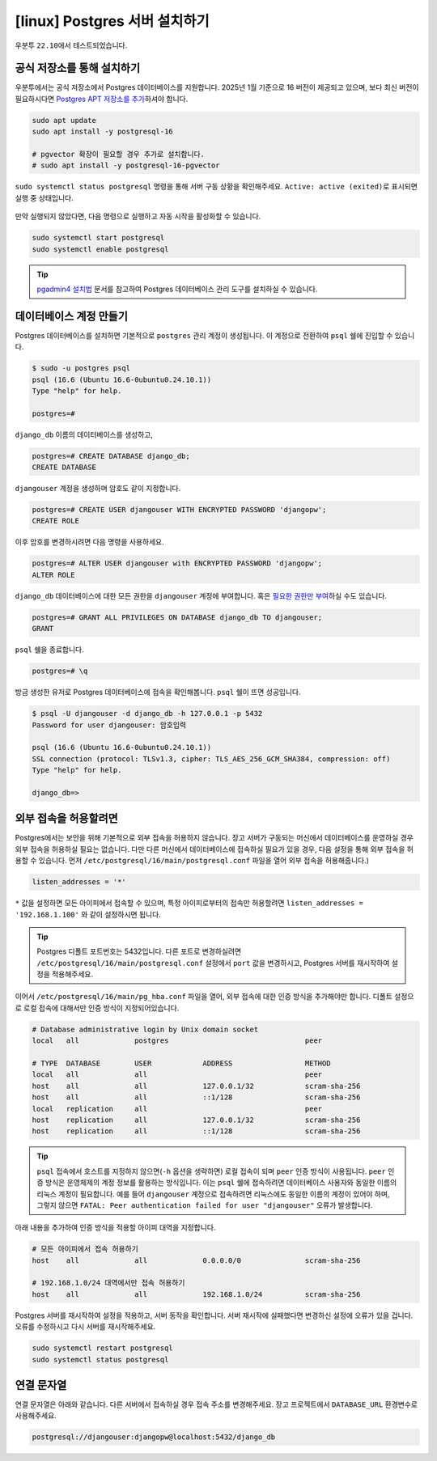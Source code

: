 =====================================
[linux] Postgres 서버 설치하기
=====================================

우분투 ``22.10``\에서 테스트되었습니다.


공식 저장소를 통해 설치하기
============================

우분투에서는 공식 저장소에서 Postgres 데이터베이스를 지원합니다.
2025년 1월 기준으로 16 버전이 제공되고 있으며,
보다 최신 버전이 필요하시다면 `Postgres APT 저장소를 추가 <https://wiki.postgresql.org/wiki/Apt>`_\하셔야 합니다.

.. code-block:: shell

    sudo apt update
    sudo apt install -y postgresql-16

    # pgvector 확장이 필요할 경우 추가로 설치합니다.
    # sudo apt install -y postgresql-16-pgvector

``sudo systemctl status postgresql`` 명령을 통해 서버 구동 상황을 확인해주세요.
``Active: active (exited)``\로 표시되면 실행 중 상태입니다.

.. figure:: ./assets/linux-status.png

만약 실행되지 않았다면, 다음 명령으로 실행하고 자동 시작을 활성화할 수 있습니다.

.. code-block:: text

    sudo systemctl start postgresql
    sudo systemctl enable postgresql


.. tip::

    `pgadmin4 설치법 <./pgadmin.rst>`_ 문서를 참고하여 Postgres 데이터베이스 관리 도구를 설치하실 수 있습니다.


데이터베이스 계정 만들기
============================

Postgres 데이터베이스를 설치하면 기본적으로 ``postgres`` 관리 계정이 생성됩니다.
이 계정으로 전환하여 ``psql`` 쉘에 진입할 수 있습니다.

.. code-block:: text

    $ sudo -u postgres psql
    psql (16.6 (Ubuntu 16.6-0ubuntu0.24.10.1))
    Type "help" for help.

    postgres=#

``django_db`` 이름의 데이터베이스를 생성하고,

.. code-block:: text

    postgres=# CREATE DATABASE django_db;
    CREATE DATABASE

``djangouser`` 계정을 생성하며 암호도 같이 지정합니다.

.. code-block:: text

    postgres=# CREATE USER djangouser WITH ENCRYPTED PASSWORD 'djangopw';
    CREATE ROLE

이후 암호를 변경하시려면 다음 명령을 사용하세요.

.. code-block:: text

    postgres=# ALTER USER djangouser with ENCRYPTED PASSWORD 'djangopw';
    ALTER ROLE

``django_db`` 데이터베이스에 대한 모든 권한을 ``djangouser`` 계정에 부여합니다.
혹은 `필요한 권한만 부여 <https://www.postgresql.org/docs/current/ddl-priv.html>`_\하실 수도 있습니다.

.. code-block:: text

    postgres=# GRANT ALL PRIVILEGES ON DATABASE django_db TO djangouser;
    GRANT

``psql`` 쉘을 종료합니다.

.. code-block:: text

    postgres=# \q

방금 생성한 유저로 Postgres 데이터베이스에 접속을 확인해봅니다.
``psql`` 쉘이 뜨면 성공입니다.

.. code-block:: text

    $ psql -U djangouser -d django_db -h 127.0.0.1 -p 5432
    Password for user djangouser: 암호입력

    psql (16.6 (Ubuntu 16.6-0ubuntu0.24.10.1))
    SSL connection (protocol: TLSv1.3, cipher: TLS_AES_256_GCM_SHA384, compression: off)
    Type "help" for help.

    django_db=>


외부 접속을 허용할려면
========================

Postgres에서는 보안을 위해 기본적으로 외부 접속을 허용하지 않습니다.
장고 서버가 구동되는 머신에서 데이터베이스를 운영하실 경우 외부 접속을 허용하실 필요는 없습니다.
다만 다른 머신에서 데이터베이스에 접속하실 필요가 있을 경우, 다음 설정을 통해 외부 접속을 허용할 수 있습니다.
먼저 ``/etc/postgresql/16/main/postgresql.conf`` 파일을 열어 외부 접속을 허용해줍니다.)

.. code-block:: text

    listen_addresses = '*'

``*`` 값을 설정하면 모든 아이피에서 접속할 수 있으며, 특정 아이피로부터의 접속만 허용할려면 ``listen_addresses = '192.168.1.100'`` 와 같이 설정하시면 됩니다.

.. tip::

    Postgres 디폴트 포트번호는 5432입니다.
    다른 포트로 변경하실려면 ``/etc/postgresql/16/main/postgresql.conf`` 설정에서 ``port`` 값을 변경하시고,
    Postgres 서버를 재시작하여 설정을 적용해주세요.

이어서 ``/etc/postgresql/16/main/pg_hba.conf`` 파일을 열어, 외부 접속에 대한 인증 방식을 추가해야만 합니다.
디폴트 설정으로 로컬 접속에 대해서만 인증 방식이 지정되어있습니다.

.. code-block:: text

    # Database administrative login by Unix domain socket
    local   all             postgres                                peer

    # TYPE  DATABASE        USER            ADDRESS                 METHOD
    local   all             all                                     peer
    host    all             all             127.0.0.1/32            scram-sha-256
    host    all             all             ::1/128                 scram-sha-256
    local   replication     all                                     peer
    host    replication     all             127.0.0.1/32            scram-sha-256
    host    replication     all             ::1/128                 scram-sha-256

.. tip::

    ``psql`` 접속에서 호스트를 지정하지 않으면(``-h`` 옵션을 생략하면) 로컬 접속이 되며 ``peer`` 인증 방식이 사용됩니다.
    ``peer`` 인증 방식은 운영체제의 계정 정보를 활용하는 방식입니다.
    이는 ``psql`` 쉘에 접속하려면 데이터베이스 사용자와 동일한 이름의 리눅스 계정이 필요합니다.
    예를 들어 ``djangouser`` 계정으로 접속하려면 리눅스에도 동일한 이름의 계정이 있어야 하며,
    그렇지 않으면 ``FATAL: Peer authentication failed for user "djangouser"`` 오류가 발생합니다.

아래 내용을 추가하여 인증 방식을 적용할 아이피 대역을 지정합니다.

.. code-block:: text

    # 모든 아이피에서 접속 허용하기
    host    all             all             0.0.0.0/0               scram-sha-256

    # 192.168.1.0/24 대역에서만 접속 허용하기
    host    all             all             192.168.1.0/24          scram-sha-256

Postgres 서버를 재시작하여 설정을 적용하고, 서버 동작을 확인합니다.
서버 재시작에 실패했다면 변경하신 설정에 오류가 있을 겁니다. 오류를 수정하시고 다시 서버를 재시작해주세요.

.. code-block:: shell

    sudo systemctl restart postgresql
    sudo systemctl status postgresql


연결 문자열
==============

연결 문자열은 아래와 같습니다. 다른 서버에서 접속하실 경우 접속 주소를 변경해주세요.
장고 프로젝트에서 ``DATABASE_URL`` 환경변수로 사용해주세요.

.. code-block:: text

    postgresql://djangouser:djangopw@localhost:5432/django_db
